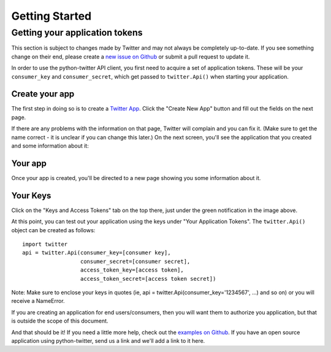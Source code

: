 Getting Started
===============

Getting your application tokens
+++++++++++++++++++++++++++++++

.. danger::

This section is subject to changes made by Twitter and may not always be completely up-to-date. If you see something change on their end, please create a `new issue on Github <https://github.com/bear/python-twitter/issues/new>`_ or submit a pull request to update it.


In order to use the python-twitter API client, you first need to acquire a set of application tokens. These will be your ``consumer_key`` and ``consumer_secret``, which get passed to ``twitter.Api()`` when starting your application.

Create your app
________________

The first step in doing so is to create a `Twitter App <https://apps.twitter.com/>`_. Click the "Create New App" button and fill out the fields on the next page.


.. image:: python-twitter-app-creation-part1.png

If there are any problems with the information on that page, Twitter will complain and you can fix it. (Make sure to get the name correct - it is unclear if you can change this later.) On the next screen, you'll see the application that you created and some information about it:

Your app
_________

Once your app is created, you'll be directed to a new page showing you some information about it.

.. image:: python-twitter-app-creation-part2.png

Your Keys
_________

Click on the "Keys and Access Tokens" tab on the top there, just under the green notification in the image above.


.. image:: python-twitter-app-creation-part3.png

At this point, you can test out your application using the keys under "Your Application Tokens". The ``twitter.Api()`` object can be created as follows::

    import twitter
    api = twitter.Api(consumer_key=[consumer key],
                      consumer_secret=[consumer secret],
                      access_token_key=[access token],
                      access_token_secret=[access token secret])

Note: Make sure to enclose your keys in quotes (ie, api = twitter.Api(consumer_key='1234567', ...) and so on) or you will receive a NameError.

If you are creating an application for end users/consumers, then you will want them to authorize you application, but that is outside the scope of this document.

And that should be it! If you need a little more help, check out the `examples on Github <https://github.com/bear/python-twitter/tree/master/examples>`_. If you have an open source application using python-twitter, send us a link and we'll add a link to it here.
